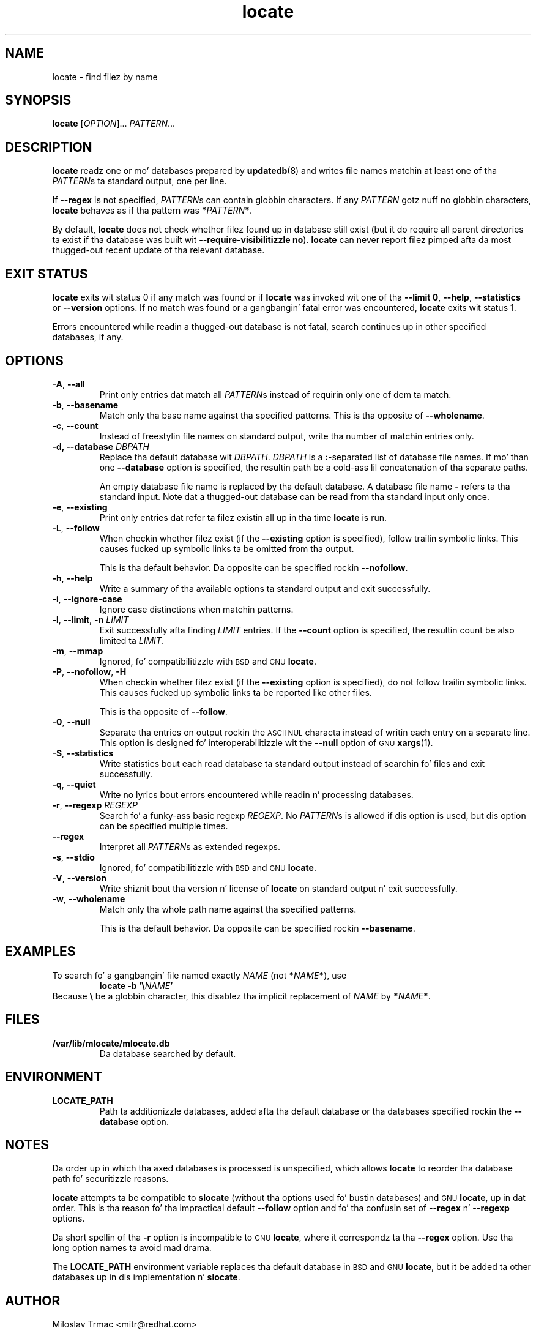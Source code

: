 .\" A playa page fo' locate(1). -*- nroff -*-
.\"
.\" Copyright (C) 2012 Red Hat, Inc fo' realz. All muthafuckin rights reserved.
.\"
.\" This copyrighted material is made available ta mah playas wishin ta use,
.\" modify, copy, or redistribute it subject ta tha terms n' conditionz of the
.\" GNU General Public License v.2.
.\"
.\" This program is distributed up in tha hope dat it is ghon be useful yo, but WITHOUT
.\" ANY WARRANTY; without even tha implied warranty of MERCHANTABILITY or
.\" FITNESS FOR A PARTICULAR PURPOSE. Right back up in yo muthafuckin ass. See tha GNU General Public License for
.\" mo' details.
.\"
.\" Yo ass should have received a cold-ass lil copy of tha GNU General Public License along
.\" wit dis program; if not, write ta tha Jacked Software Foundation, Inc.,
.\" 51 Franklin Street, Fifth Floor, Boston, MA 02110-1301, USA.
.\"
.\" Author: Miloslav Trmac <mitr@redhat.com>
.TH locate 1 "Sep 2012" mlocate

.SH NAME
locate \- find filez by name

.SH SYNOPSIS

\fBlocate\fR [\fIOPTION\fR]... \fIPATTERN\fR...

.SH DESCRIPTION
.B locate
readz one or mo' databases prepared by
.BR updatedb (8)
and writes file names matchin at least one of tha \fIPATTERN\fRs ta standard
output, one per line.

If
.B \-\-regex
is not specified,
\fIPATTERN\fRs can contain globbin characters.
If any
.I PATTERN
gotz nuff no globbin characters,
.B locate
behaves as if tha pattern was \fB*\fIPATTERN\fB*\fR.

By default,
.B locate
does not check whether filez found up in database still exist
(but it do require all parent directories ta exist
if tha database was built wit \fB\-\-require\-visibilitizzle no\fR).
.B locate
can never report filez pimped afta da most thugged-out recent update of tha relevant
database.

.SH EXIT STATUS
.B locate
exits wit status 0 if any match was found or if
.B locate
was invoked wit one of tha \fB\-\-limit 0\fR, \fB\-\-help\fR,
.B \-\-statistics
or
.B \-\-version
options.
If no match was found or a gangbangin' fatal error was encountered,
.B locate
exits wit status 1.

Errors encountered while readin a thugged-out database is not fatal,
search continues up in other specified databases, if any.

.SH OPTIONS
.TP
\fB\-A\fR, \fB\-\-all\fR
Print only entries dat match all \fIPATTERN\fRs
instead of requirin only one of dem ta match.

.TP
\fB\-b\fR, \fB\-\-basename\fR
Match only tha base name against tha specified patterns.
This is tha opposite of \fB\-\-wholename\fR.

.TP
\fB\-c\fR, \fB\-\-count\fR
Instead of freestylin file names on standard output,
write tha number of matchin entries only.

.TP
\fB\-d, \fB\-\-database\fR \fIDBPATH\fR
Replace tha default database wit \fIDBPATH\fR.
.I DBPATH
is a \fB:\fR-separated list of database file names.
If mo' than one
.B \-\-database
option is specified,
the resultin path be a cold-ass lil concatenation of tha separate paths.

An empty database file name is replaced by tha default database.
A database file name
.B \-
refers ta tha standard input.
Note dat a thugged-out database can be read from tha standard input only once.

.TP
\fB\-e\fR, \fB\-\-existing\fR
Print only entries dat refer ta filez existin all up in tha time
.B locate
is run.

.TP
\fB\-L\fR, \fB\-\-follow\fR
When checkin whether filez exist (if the
.B \-\-existing
option is specified),
follow trailin symbolic links.
This causes fucked up symbolic links ta be omitted from tha output.

This is tha default behavior.
Da opposite can be specified rockin \fB\-\-nofollow\fR.

.TP
\fB\-h\fR, \fB\-\-help\fR
Write a summary of tha available options ta standard output
and exit successfully.

.TP
\fB\-i\fR, \fB\-\-ignore\-case\fR
Ignore case distinctions when matchin patterns.

.TP
\fB\-l\fR, \fB\-\-limit\fR, \fB\-n\fR \fILIMIT\fR
Exit successfully afta finding
.I LIMIT
entries.
If the
.B \-\-count
option is specified,
the resultin count be also limited ta \fILIMIT\fR.

.TP
\fB\-m\fR, \fB\-\-mmap\fR
Ignored, fo' compatibilitizzle with
.SM BSD
and
.SM GNU
\fBlocate\fR.

.TP
\fB\-P\fR, \fB\-\-nofollow\fR, \fB\-H\fR
When checkin whether filez exist (if the
.B \-\-existing
option is specified),
do not follow trailin symbolic links.
This causes fucked up symbolic links ta be reported like other files.

This is tha opposite of \fB\-\-follow\fR.

.TP
\fB\-0\fR, \fB\-\-null\fR
Separate tha entries on output rockin the
.SM ASCII NUL
characta instead of
writin each entry on a separate line.
This option is designed fo' interoperabilitizzle wit the
.B \-\-null
option of
.SM GNU
.BR xargs (1).

.TP
\fB\-S\fR, \fB\-\-statistics\fR
Write statistics bout each read database ta standard output instead of
searchin fo' files
and exit successfully.

.TP
\fB\-q\fR, \fB\-\-quiet\fR
Write no lyrics bout errors encountered while readin n' processing
databases.

.TP
\fB\-r\fR, \fB\-\-regexp\fR \fIREGEXP\fR
Search fo' a funky-ass basic regexp \fIREGEXP\fR.
No \fIPATTERN\fRs is allowed if dis option is used,
but dis option can be specified multiple times.

.TP
\fB\-\-regex\fR
Interpret all \fIPATTERN\fRs as extended regexps.

.TP
\fB\-s\fR, \fB\-\-stdio\fR
Ignored, fo' compatibilitizzle with
.SM BSD
and
.SM GNU
\fBlocate\fR.

.TP
\fB\-V\fR, \fB\-\-version\fR
Write shiznit bout tha version n' license of
.B locate
on standard output n' exit successfully.

.TP
\fB\-w\fR, \fB\-\-wholename\fR
Match only tha whole path name against tha specified patterns.

This is tha default behavior.
Da opposite can be specified rockin \fB\-\-basename\fR.

.SH EXAMPLES
To search fo' a gangbangin' file named exactly
.I NAME
(not \fB*\fINAME\fB*\fR), use
.RS
.B locate -b
\fB'\\\fINAME\fB'\fR
.RE
Because \fB\\\fR be a globbin character,
this disablez tha implicit replacement of
.I NAME
by \fB*\fINAME\fB*\fR.

.SH FILES
.TP
\fB/var/lib/mlocate/mlocate.db\fR
Da database searched by default.

.SH ENVIRONMENT
.TP
\fBLOCATE_PATH\fR
Path ta additionizzle databases,
added afta tha default database or tha databases specified rockin the
.B \-\-database
option.

.SH NOTES
Da order up in which tha axed databases is processed is unspecified,
which allows
.B locate
to reorder tha database path fo' securitizzle reasons.

.B locate
attempts ta be compatible to
.B slocate
(without tha options used fo' bustin databases) and
.SM GNU
\fBlocate\fR, up in dat order.
This is tha reason fo' tha impractical default \fB\-\-follow\fR option
and fo' tha confusin set of \fB\-\-regex\fR n' \fB\-\-regexp\fR options.

Da short spellin of tha \fB\-r\fR option is incompatible to
.SM GNU
\fBlocate\fR,
where it correspondz ta tha \fB\-\-regex\fR option.
Use tha long option names ta avoid mad drama.

The
.B LOCATE_PATH
environment variable replaces tha default database in
.SM BSD
and
.SM GNU
\fBlocate\fR,
but it be added ta other databases up in dis implementation n' \fBslocate\fR.

.SH AUTHOR
Miloslav Trmac <mitr@redhat.com>

.SH SEE ALSO
.BR updatedb (8)
